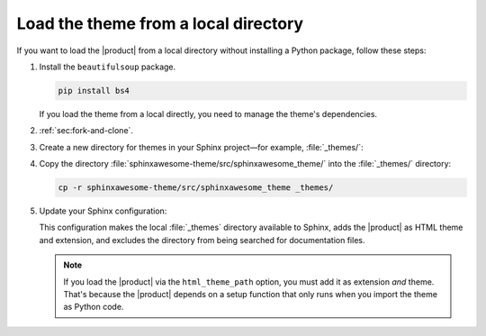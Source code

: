 Load the theme from a local directory
-------------------------------------

If you want to load the |product| from a local directory
without installing a Python package,
follow these steps:

#. Install the ``beautifulsoup`` package.

   .. code-block:: bash

      pip install bs4

   If you load the theme from a local directly,
   you need to manage the theme's dependencies.

#. :ref:`sec:fork-and-clone`.
#. Create a new directory for themes in your Sphinx project—for example, :file:`_themes/`:

   .. code-block:: bash
      :emphasize-lines: 4

      ./
      ├── conf.py
      ├── index.rst
      ├── _themes/
      └── ...

#. Copy the directory :file:`sphinxawesome-theme/src/sphinxawesome_theme/` into the :file:`_themes/` directory:

   .. code-block:: bash

      cp -r sphinxawesome-theme/src/sphinxawesome_theme _themes/

#. Update your Sphinx configuration:

   .. code-block:: python
      :caption: |conf|

      import os
      import sys

      sys.path.insert(0, os.path.abspath("_themes"))

      html_theme = "sphinxawesome_theme"
      extensions = ["sphinxawesome_theme"]
      html_theme_path = ["_themes"]
      exclude_patterns = ["_themes"]

   This configuration makes the local :file:`_themes` directory available to Sphinx,
   adds the |product| as HTML theme and extension,
   and excludes the directory from being searched for documentation files.

   .. note::

      If you load the |product| via the ``html_theme_path`` option,
      you must add it as extension *and* theme.
      That's because the |product| depends on a setup function that only runs when you import the theme as Python code.

   .. seealso::

      :confval:`sphinx:exclude_patterns`
      :confval:`sphinx:html_theme_path`
      :confval:`sphinx:html_theme`
      :confval:`sphinx:extensions`
